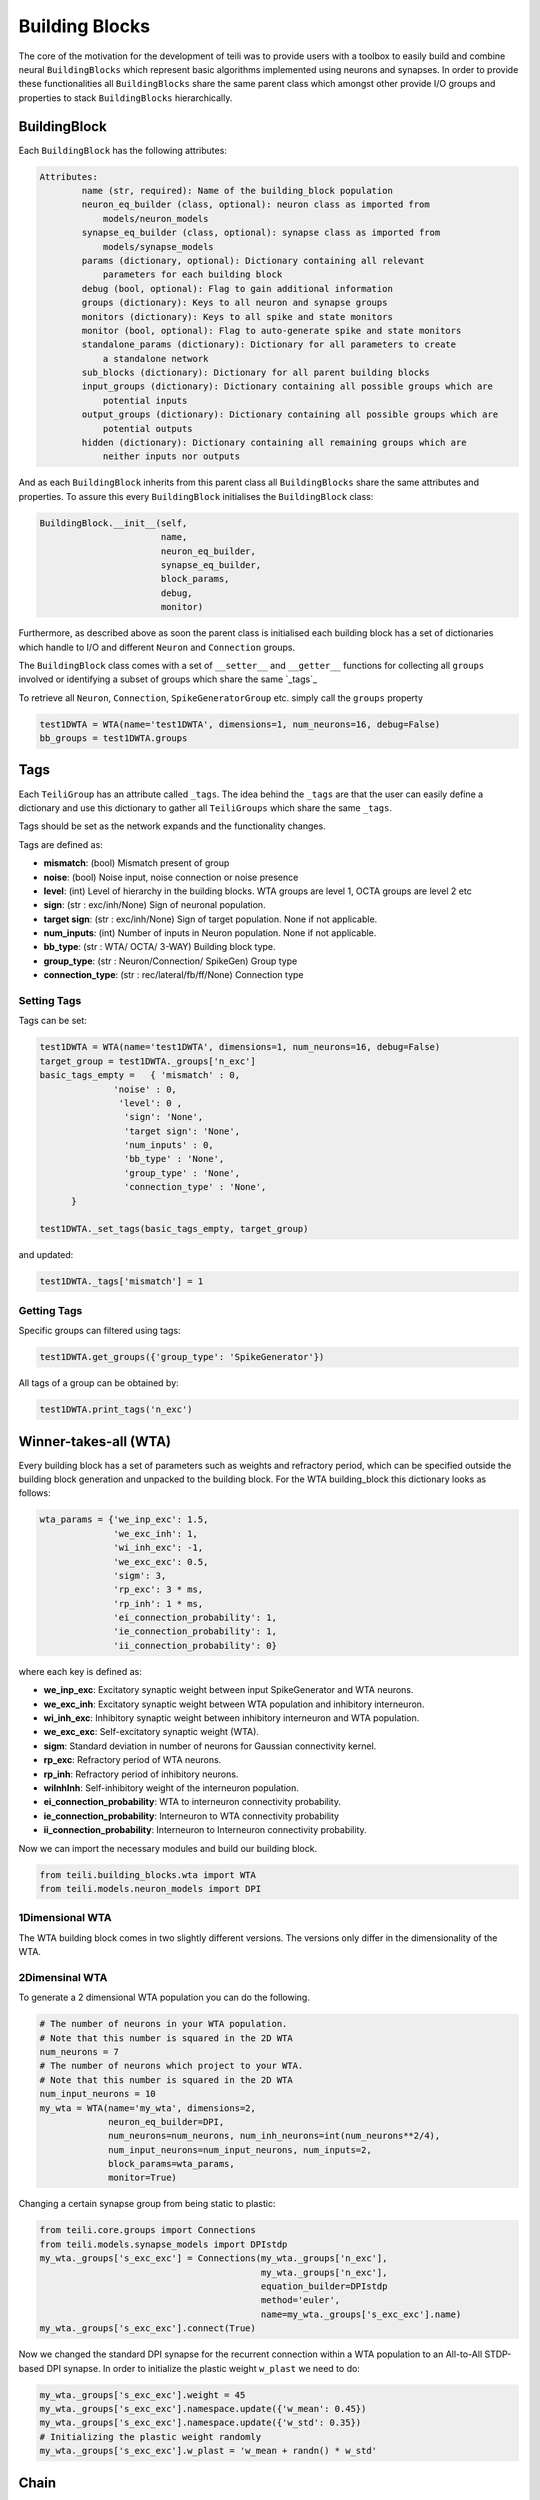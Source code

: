 ***************
Building Blocks
***************

The core of the motivation for the development of teili was to provide users
with a toolbox to easily build and combine neural ``BuildingBlocks`` which represent
basic algorithms implemented using neurons and synapses.
In order to provide these functionalities all ``BuildingBlocks`` share the same
parent class which amongst other provide I/O groups and properties to stack
``BuildingBlocks`` hierarchically.

BuildingBlock
=============
Each ``BuildingBlock`` has the following attributes:

.. code-block:: python

    Attributes:
            name (str, required): Name of the building_block population
            neuron_eq_builder (class, optional): neuron class as imported from
                models/neuron_models
            synapse_eq_builder (class, optional): synapse class as imported from
                models/synapse_models
            params (dictionary, optional): Dictionary containing all relevant
                parameters for each building block
            debug (bool, optional): Flag to gain additional information
            groups (dictionary): Keys to all neuron and synapse groups
            monitors (dictionary): Keys to all spike and state monitors
            monitor (bool, optional): Flag to auto-generate spike and state monitors
            standalone_params (dictionary): Dictionary for all parameters to create
                a standalone network
            sub_blocks (dictionary): Dictionary for all parent building blocks
            input_groups (dictionary): Dictionary containing all possible groups which are
                potential inputs
            output_groups (dictionary): Dictionary containing all possible groups which are
                potential outputs
            hidden (dictionary): Dictionary containing all remaining groups which are
                neither inputs nor outputs

And as each ``BuildingBlock`` inherits from this parent class all ``BuildingBlocks`` share the same attributes and properties.
To assure this every ``BuildingBlock`` initialises the ``BuildingBlock`` class:

.. code-block:: python

  BuildingBlock.__init__(self,
                         name,
                         neuron_eq_builder,
                         synapse_eq_builder,
                         block_params,
                         debug,
                         monitor)

Furthermore, as described above as soon the parent class is initialised each
building block has a set of dictionaries which handle to I/O and different ``Neuron`` and ``Connection`` groups.

The ``BuildingBlock`` class comes with a set of ``__setter__`` and ``__getter__`` functions for collecting all ``groups`` involved or identifying a subset of groups which share the same `_tags`_

To retrieve all ``Neuron``, ``Connection``, ``SpikeGeneratorGroup`` etc. simply call the ``groups`` property

.. code-block:: python

     test1DWTA = WTA(name='test1DWTA', dimensions=1, num_neurons=16, debug=False)
     bb_groups = test1DWTA.groups

Tags
======================

Each ``TeiliGroup`` has an attribute called ``_tags``. The idea behind the ``_tags`` are that the user can easily define a dictionary and use this dictionary to gather all ``TeiliGroups`` which share the same ``_tags``.

Tags should be set as the network expands and the functionality changes.

Tags are defined as:

* **mismatch**: (bool) Mismatch present of group
* **noise**: (bool) Noise input, noise connection or noise presence
* **level**: (int) Level of hierarchy in the building blocks. WTA groups are level 1, OCTA groups are level 2 etc
* **sign**: (str : exc/inh/None) Sign of neuronal population. 
* **target sign**: (str : exc/inh/None) Sign of target population. None if not applicable.
* **num_inputs**: (int) Number of inputs in Neuron population. None if not applicable.
* **bb_type**: (str : WTA/ OCTA/ 3-WAY) Building block type.
* **group_type**: (str : Neuron/Connection/ SpikeGen) Group type
* **connection_type**: (str : rec/lateral/fb/ff/None) Connection type

Setting Tags
--------------
Tags can be set:

.. code-block:: python

  test1DWTA = WTA(name='test1DWTA', dimensions=1, num_neurons=16, debug=False)
  target_group = test1DWTA._groups['n_exc']
  basic_tags_empty =   { 'mismatch' : 0,
                'noise' : 0,
                 'level': 0 ,
                  'sign': 'None',
                  'target sign': 'None',
                  'num_inputs' : 0,
                  'bb_type' : 'None',
                  'group_type' : 'None',
                  'connection_type' : 'None',
        }

  test1DWTA._set_tags(basic_tags_empty, target_group)

and updated:

.. code-block:: python

  test1DWTA._tags['mismatch'] = 1

Getting Tags
--------------------
Specific groups can filtered using tags:

.. code-block:: python

  test1DWTA.get_groups({'group_type': 'SpikeGenerator'})

All tags of a group can be obtained by:

.. code-block:: python

  test1DWTA.print_tags('n_exc')


Winner-takes-all (WTA)
======================

Every building block has a set of parameters such as weights and refractory period, which can be specified outside the building block generation and unpacked to the building block. For the WTA building_block this dictionary looks as follows:

.. code-block:: python

      wta_params = {'we_inp_exc': 1.5,
                    'we_exc_inh': 1,
                    'wi_inh_exc': -1,
                    'we_exc_exc': 0.5,
                    'sigm': 3,
                    'rp_exc': 3 * ms,
                    'rp_inh': 1 * ms,
                    'ei_connection_probability': 1,
                    'ie_connection_probability': 1,
                    'ii_connection_probability': 0}

where each key is defined as:

* **we_inp_exc**: Excitatory synaptic weight between input SpikeGenerator and WTA neurons.
* **we_exc_inh**: Excitatory synaptic weight between WTA population and inhibitory interneuron.
* **wi_inh_exc**: Inhibitory synaptic weight between inhibitory interneuron and WTA population.
* **we_exc_exc**: Self-excitatory synaptic weight (WTA).
* **sigm**: Standard deviation in number of neurons for Gaussian connectivity kernel.
* **rp_exc**: Refractory period of WTA neurons.
* **rp_inh**: Refractory period of inhibitory neurons.
* **wiInhInh**: Self-inhibitory weight of the interneuron population.
* **ei_connection_probability**: WTA to interneuron connectivity probability.
* **ie_connection_probability**: Interneuron to WTA connectivity probability
* **ii_connection_probability**: Interneuron to Interneuron connectivity probability.

Now we can import the necessary modules and build our building block.

.. code-block:: python

      from teili.building_blocks.wta import WTA
      from teili.models.neuron_models import DPI

1Dimensional WTA
----------------

The WTA building block comes in two slightly different versions. The versions only differ in the dimensionality of the WTA.

.. code-block:: python
      # The number of neurons in your WTA population.
      # Note that this number is squared in the 2D WTA
      num_neurons = 50
      # The number of neurons which project to your WTA.
      # Note that this number is squared in the 2D WTA
      num_input_neurons = 50
      my_wta = WTA(name='my_wta', dimensions=1,
                   neuron_eq_builder=DPI,
                   num_neurons=num_neurons, num_inh_neurons=int(num_neurons**2/4),
                   num_input_neurons=num_input_neurons, num_inputs=2,
                   block_params=wta_params,
                   monitor=True)

2Dimensinal WTA
---------------

To generate a 2 dimensional WTA population you can do the following.

.. code-block:: python

      # The number of neurons in your WTA population.
      # Note that this number is squared in the 2D WTA
      num_neurons = 7
      # The number of neurons which project to your WTA.
      # Note that this number is squared in the 2D WTA
      num_input_neurons = 10
      my_wta = WTA(name='my_wta', dimensions=2,
                   neuron_eq_builder=DPI,
                   num_neurons=num_neurons, num_inh_neurons=int(num_neurons**2/4),
                   num_input_neurons=num_input_neurons, num_inputs=2,
                   block_params=wta_params,
                   monitor=True)

Changing a certain synapse group from being static to plastic:

.. code-block:: python

      from teili.core.groups import Connections
      from teili.models.synapse_models import DPIstdp
      my_wta._groups['s_exc_exc'] = Connections(my_wta._groups['n_exc'],
                                                my_wta._groups['n_exc'],
                                                equation_builder=DPIstdp
                                                method='euler',
                                                name=my_wta._groups['s_exc_exc'].name)
      my_wta._groups['s_exc_exc'].connect(True)

Now we changed the standard DPI synapse for the recurrent connection within a WTA population to an All-to-All STDP-based DPI synapse. In order to initialize the plastic weight ``w_plast`` we need to do:

.. code-block:: python

      my_wta._groups['s_exc_exc'].weight = 45
      my_wta._groups['s_exc_exc'].namespace.update({'w_mean': 0.45})
      my_wta._groups['s_exc_exc'].namespace.update({'w_std': 0.35})
      # Initializing the plastic weight randomly
      my_wta._groups['s_exc_exc'].w_plast = 'w_mean + randn() * w_std'

Chain
=====

.. note:: TBA by Alpha Renner

Sequence learning
=================

.. note:: TBA by Alpha Renner

Threeway network
================

.. note:: TBA by Dmitrii Zendrikov

Online Clustering of Temporal Activity (OCTA)
=============================================

Online Clustering of Temporal Activity (OCTA) is a second generation building block:
it uses multiple WTA networks recurrently connected to create a cortex
inspired microcircuit that, leveraging the spike timing
information, enables investigations of emergent network dynamics [1]_.

.. image:: fig/OCTA_module.png

The basic OCTA module consists of a clustering (Layer2/3) and a prediction (L6) sub-module.
Given that all connections are subject to learning, the objective of one OCTA module is
to continuously adjust its parameters, e.g. synaptic weights and time constants, based
on local information to best capture the spatio-temporal statistics of its input.

Parameters for the network are stored in two dictionaries located in tools/octa_tools/octa_params.py

The WTA keys are explained above, the OCTA keys are defined as:

* **duration**: Duration of the simulation
* **revolutions**: Number of times input is presented
* **num_neurons**: Number of neurons in the compressionWTA. Keep in mind it is a 2D WTA.
* **num_input_neurons**: Number of neurons in the prediction WTA and in the starting data.
* **distribution**: (0 or 1) Distribution from which to initialize the weights. Gamma(1) or Normal(0).
* **dist_param_init**: Shape for Gamma distribution/ mean of normal distribution
* **scale_init**: Scale for Gamma distribution / std of normal distribution
* **dist_param_re_init**: Shape/mean for weight reinitialiazation in run_regular function
* **scale_re_init**: Scale/std for weight reinitialiazation in run_regular function
* **re_init_threshold**: (0 - 0.5) If the mean weight of a synapse is below or above (1- re_init_threshold) the weight is reinitialized
* **buffer_size**: Size of the buffer for the weight dependent regularization
* **buffer_size_plast**: Size of the buffer of the activity dependent regularization
* **noise_weight**: Synaptic weight of the noise generator
* **variance_th_c**: Variance threshold for the compression group. Parameter included in the ``activity`` synapse template.
* **variance_th_p**: Variance threshold for the prediction group.
* **learning_rate**: Learning rate
* **inh_learning_rate**: Inhibitory learning rate
* **decay**:  Decay parameter of the decay in the activity dependent run_regular
* **weight_decay**: Type of weight decay (temporal/event-based)
* **tau_stdp**: Time constant for stdp plasticity 


Initialization of the building block goes as follows:

.. code-block:: python

    from brian2 import ms
    from teili import TeiliNetwork
    from teili.building_blocks.octa import Octa
    from teili.tools.octa_tools.octa_param import wtaParameters, octaParameters,\
     octa_neuron


     OCTA =  Octa(name='OCTA',
                 wtaParams = wtaParameters,
                  octaParams = octaParameters,
                  neuron_eq_builder=octa_neuron,
                  num_input_neurons= octaParameters['num_input_neurons'],
                  num_neurons = octaParameters['num_neurons'],
                  stacked_inp = True,
                  noise= True,
                  monitor=True,
                  debug=False)


    Net = TeiliNetwork()
    Net.add(
                OCTA_net,
                OCTA_net.sub_blocks['predictionWTA'],
                OCTA_net.sub_blocks['compressionWTA']
              )
    Net.run(octaParameters['duration']*ms, report='text')

* **stacked_inp**: Flag to include an input to the network
* **noise**: Flag to include 10 Hz Poisson noise generator on ``n_exc`` of compressionWTA and predictionWTA
* **monitor**: Flag to return monitors of the network
* **debug**: Flag for verbose debug


.. note:: To be extended by Moritz Milde

.. _OCTA: https://code.ini.uzh.ch/mmilde/OCTA/blob/dev/README.md

..[1] Moritz Milde PhD thesis
